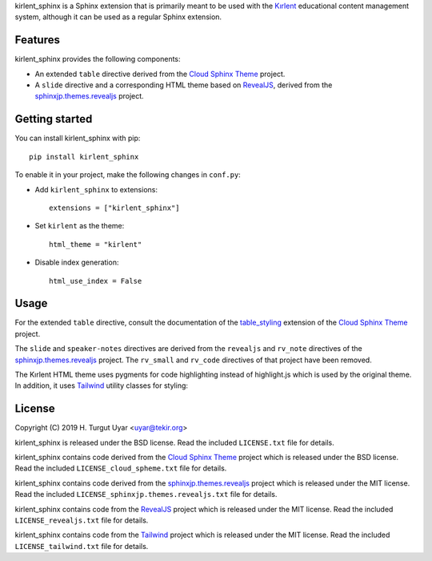 kirlent_sphinx is a Sphinx extension that is primarily meant to be used with
the `Kırlent`_ educational content management system, although it can be used
as a regular Sphinx extension.

Features
--------

kirlent_sphinx provides the following components:

- An extended ``table`` directive derived from the `Cloud Sphinx Theme`_
  project.

- A ``slide`` directive and a corresponding HTML theme based on `RevealJS`_,
  derived from the `sphinxjp.themes.revealjs`_ project.

Getting started
---------------

You can install kirlent_sphinx with pip::

  pip install kirlent_sphinx

To enable it in your project, make the following changes in ``conf.py``:

- Add ``kirlent_sphinx`` to extensions::

    extensions = ["kirlent_sphinx"]

- Set ``kirlent`` as the theme::

    html_theme = "kirlent"

- Disable index generation::

    html_use_index = False

Usage
-----

For the extended ``table`` directive, consult the documentation
of the `table_styling`_ extension of the `Cloud Sphinx Theme`_ project.

The ``slide`` and ``speaker-notes`` directives are derived from the
``revealjs`` and ``rv_note`` directives of the `sphinxjp.themes.revealjs`_
project. The ``rv_small`` and ``rv_code`` directives of that project have been
removed.

The Kırlent HTML theme uses pygments for code highlighting instead of
highlight.js which is used by the original theme. In addition, it uses
`Tailwind`_ utility classes for styling:

  .. slide:: Slide title

     .. container:: columns

        .. container:: column w-1/3 bg-blue-lighter

           - item 1a
           - item 1b

        .. container:: column bg-red-lighter

           - item 2

     .. speaker-notes::

        some extra explanation

License
-------

Copyright (C) 2019 H. Turgut Uyar <uyar@tekir.org>

kirlent_sphinx is released under the BSD license. Read the included
``LICENSE.txt`` file for details.

kirlent_sphinx contains code derived from the `Cloud Sphinx Theme`_ project
which is released under the BSD license. Read the included
``LICENSE_cloud_spheme.txt`` file for details.

kirlent_sphinx contains code derived from the `sphinxjp.themes.revealjs`_
project which is released under the MIT license. Read the included
``LICENSE_sphinxjp.themes.revealjs.txt`` file for details.

kirlent_sphinx contains code from the `RevealJS`_ project which is
released under the MIT license. Read the included ``LICENSE_revealjs.txt``
file for details.

kirlent_sphinx contains code from the `Tailwind`_ project which is
released under the MIT license. Read the included ``LICENSE_tailwind.txt``
file for details.

.. _Kırlent: https://gitlab.com/tekir/kirlent/
.. _Cloud Sphinx Theme: https://cloud-sptheme.readthedocs.io/en/latest/
.. _table_styling: https://cloud-sptheme.readthedocs.io/en/latest/lib/cloud_sptheme.ext.table_styling.html
.. _sphinxjp.themes.revealjs: https://github.com/tell-k/sphinxjp.themes.revealjs
.. _RevealJS: https://revealjs.com/
.. _Tailwind: https://tailwindcss.com/
